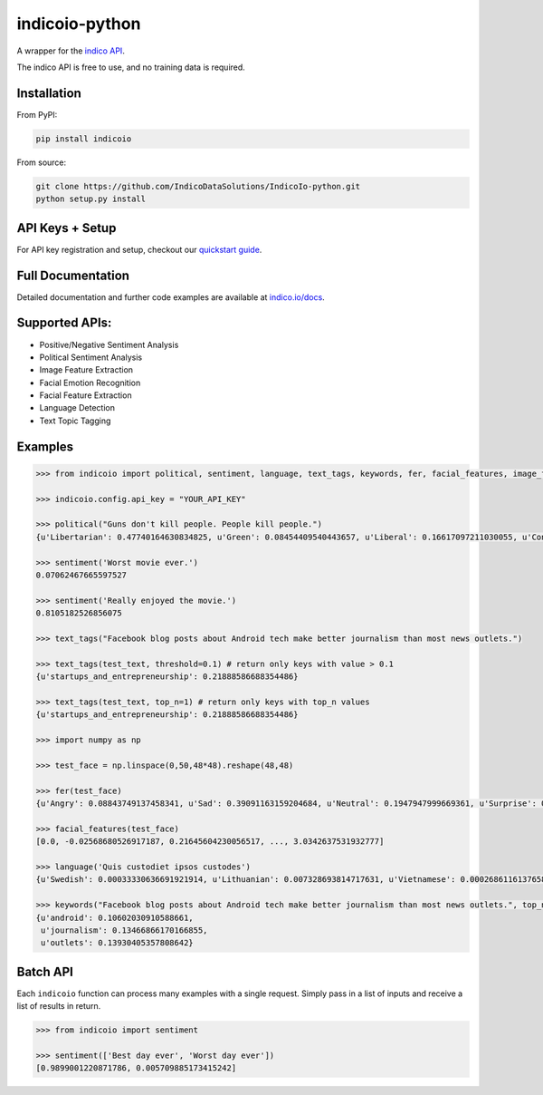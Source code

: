 indicoio-python
===============

A wrapper for the `indico API <http://indico.io>`__.

The indico API is free to use, and no training data is required.

Installation
------------

From PyPI:

.. code:: bash

    pip install indicoio

From source:

.. code:: bash

    git clone https://github.com/IndicoDataSolutions/IndicoIo-python.git
    python setup.py install

API Keys + Setup
----------------

For API key registration and setup, checkout our `quickstart
guide <http://docs.indico.io/v2.0/docs/api-keys>`__.

Full Documentation
------------------

Detailed documentation and further code examples are available at
`indico.io/docs <https://indico.io/docs>`__.

Supported APIs:
---------------

-  Positive/Negative Sentiment Analysis
-  Political Sentiment Analysis
-  Image Feature Extraction
-  Facial Emotion Recognition
-  Facial Feature Extraction
-  Language Detection
-  Text Topic Tagging

Examples
--------

.. code:: python

    >>> from indicoio import political, sentiment, language, text_tags, keywords, fer, facial_features, image_features

    >>> indicoio.config.api_key = "YOUR_API_KEY"

    >>> political("Guns don't kill people. People kill people.")
    {u'Libertarian': 0.47740164630834825, u'Green': 0.08454409540443657, u'Liberal': 0.16617097211030055, u'Conservative': 0.2718832861769146}

    >>> sentiment('Worst movie ever.')
    0.07062467665597527

    >>> sentiment('Really enjoyed the movie.')
    0.8105182526856075

    >>> text_tags("Facebook blog posts about Android tech make better journalism than most news outlets.")

    >>> text_tags(test_text, threshold=0.1) # return only keys with value > 0.1
    {u'startups_and_entrepreneurship': 0.21888586688354486}

    >>> text_tags(test_text, top_n=1) # return only keys with top_n values
    {u'startups_and_entrepreneurship': 0.21888586688354486}

    >>> import numpy as np

    >>> test_face = np.linspace(0,50,48*48).reshape(48,48)

    >>> fer(test_face)
    {u'Angry': 0.08843749137458341, u'Sad': 0.39091163159204684, u'Neutral': 0.1947947999669361, u'Surprise': 0.03443785859010413, u'Fear': 0.17574534848440568, u'Happy': 0.11567286999192382}

    >>> facial_features(test_face)
    [0.0, -0.02568680526917187, 0.21645604230056517, ..., 3.0342637531932777]

    >>> language('Quis custodiet ipsos custodes')
    {u'Swedish': 0.00033330636691921914, u'Lithuanian': 0.007328693814717631, u'Vietnamese': 0.0002686116137658802, u'Romanian': 8.133913804076592e-06, ...}

    >>> keywords("Facebook blog posts about Android tech make better journalism than most news outlets.", top_n=3)
    {u'android': 0.10602030910588661,
     u'journalism': 0.13466866170166855,
     u'outlets': 0.13930405357808642}

Batch API
---------

Each ``indicoio`` function can process many examples with a single
request. Simply pass in a list of inputs and receive a list of results
in return.

.. code:: python

    >>> from indicoio import sentiment

    >>> sentiment(['Best day ever', 'Worst day ever'])
    [0.9899001220871786, 0.005709885173415242]
